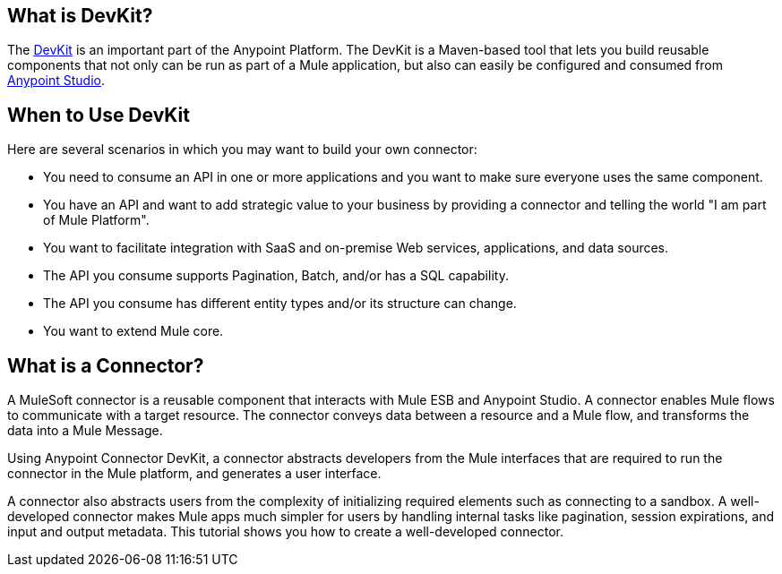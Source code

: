 == What is DevKit?

The http://www.mulesoft.org/documentation/display/current/Anypoint+Connector+DevKit[DevKit] is an important part of the Anypoint Platform. The DevKit is a Maven-based tool that lets you build reusable components that not only can be run as part of a Mule application, but also can easily be configured and consumed from http://www.mulesoft.com/platform/mule-studio[Anypoint Studio].

== When to Use DevKit

Here are several scenarios in which you may want to build your own connector:

* You need to consume an API in one or more applications and you want to make sure everyone uses the same component.
* You have an API and want to add strategic value to your business by providing a connector and telling the world "I am part of Mule Platform".
* You want to facilitate integration with SaaS and on-premise Web services, applications, and data sources.
* The API you consume supports Pagination, Batch, and/or has a SQL capability.
* The API you consume has different entity types and/or its structure can change.
* You want to extend Mule core.

== What is a Connector?

A MuleSoft connector is a reusable component that interacts with Mule ESB and  Anypoint Studio. A connector enables Mule flows to communicate with a target resource. The connector conveys data between a resource and a Mule flow, and transforms the data into a Mule Message.

Using Anypoint Connector DevKit, a connector abstracts developers from the Mule interfaces that are required to run the connector in the Mule platform, and generates a user interface.

A connector also abstracts users from the complexity of initializing required elements such as connecting to a sandbox. A well-developed connector makes Mule apps much simpler for users by handling internal tasks like pagination, session expirations, and input and output metadata. This tutorial shows you how to create a well-developed connector.
